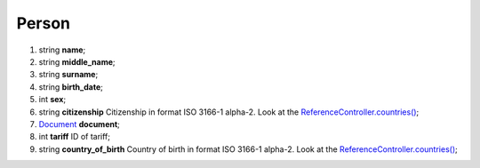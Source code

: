 ====
Person
====

#.  string **name**;

#.  string **middle_name**;

#.  string **surname**;

#.  string **birth_date**;

#.  int **sex**;

#.  string **citizenship** Citizenship in format ISO 3166-1 alpha-2. Look at the `ReferenceController.countries() </controllers/ReferenceController.rst#counties>`_;

#.  `Document <Document.rst>`_ **document**;

#.  int **tariff** ID of tariff;

#.  string **country_of_birth** Country of birth in format ISO 3166-1 alpha-2. Look at the `ReferenceController.countries() </controllers/ReferenceController.rst#counties>`_;

